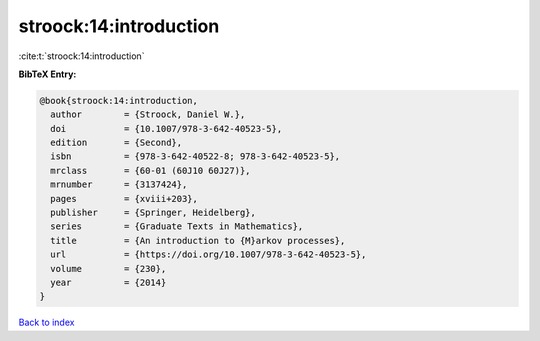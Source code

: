 stroock:14:introduction
=======================

:cite:t:`stroock:14:introduction`

**BibTeX Entry:**

.. code-block:: bibtex

   @book{stroock:14:introduction,
     author        = {Stroock, Daniel W.},
     doi           = {10.1007/978-3-642-40523-5},
     edition       = {Second},
     isbn          = {978-3-642-40522-8; 978-3-642-40523-5},
     mrclass       = {60-01 (60J10 60J27)},
     mrnumber      = {3137424},
     pages         = {xviii+203},
     publisher     = {Springer, Heidelberg},
     series        = {Graduate Texts in Mathematics},
     title         = {An introduction to {M}arkov processes},
     url           = {https://doi.org/10.1007/978-3-642-40523-5},
     volume        = {230},
     year          = {2014}
   }

`Back to index <../By-Cite-Keys.html>`_
